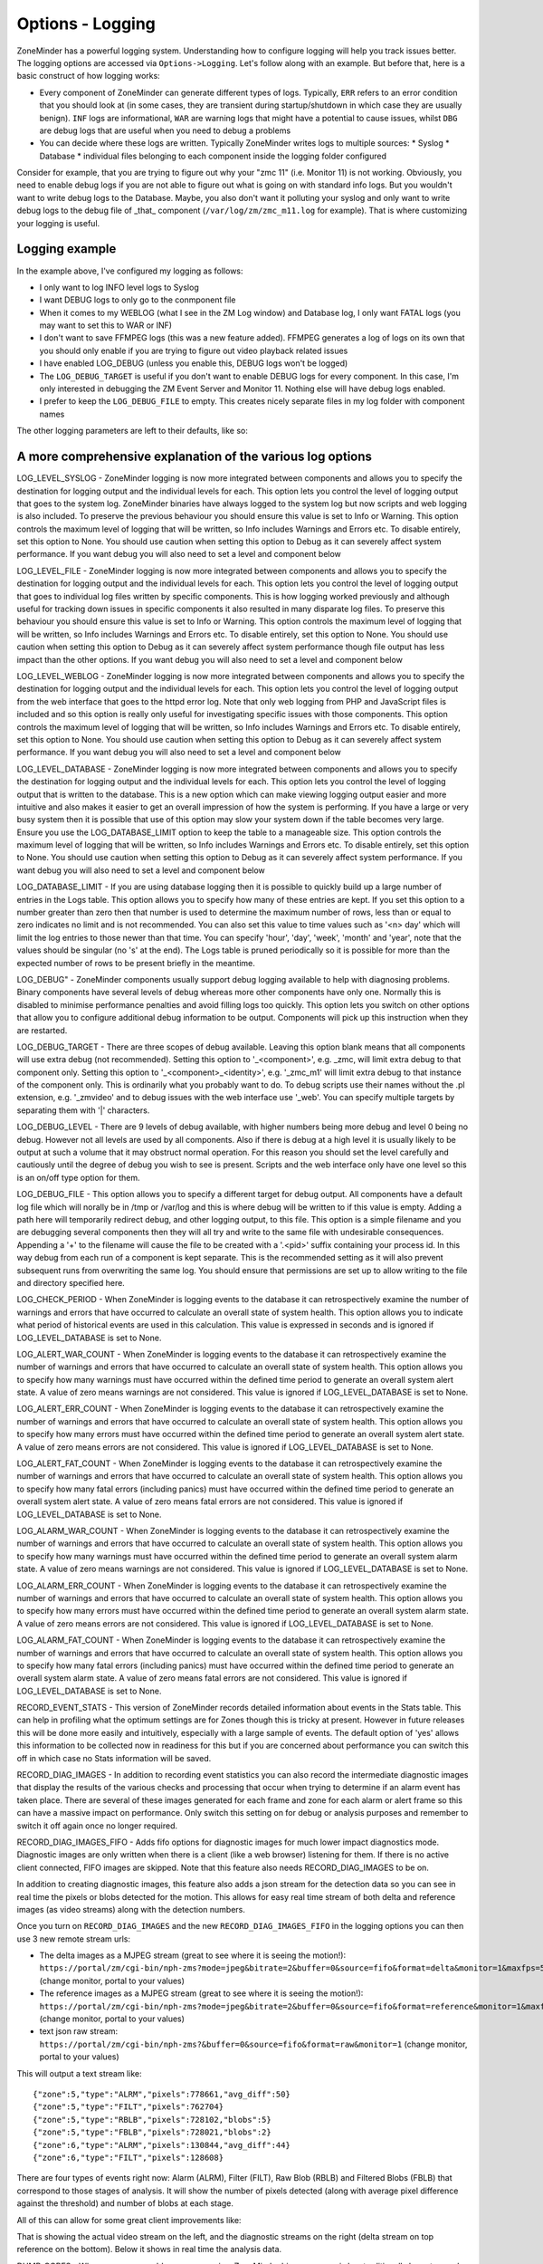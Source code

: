 Options - Logging
-----------------

ZoneMinder has a powerful logging system. Understanding how to configure logging will help you track issues better. The logging options are accessed via ``Options->Logging``. Let's follow along with an example. But before that, here is a basic construct of how logging works:

* Every component of ZoneMinder can generate different types of logs. Typically, ``ERR`` refers to an error condition that you should look at (in some cases, they are transient during startup/shutdown in which case they are usually benign). ``INF`` logs are informational, ``WAR`` are warning logs that might have a potential to cause issues, whilst ``DBG`` are debug logs that are useful when you need to debug a problems
* You can decide where these logs are written. Typically ZoneMinder writes logs to multiple sources:
  * Syslog 
  * Database
  * individual files belonging to each component inside the logging folder configured

Consider for example, that you are trying to figure out why your "zmc 11" (i.e. Monitor 11) is not working. Obviously, you need to enable debug logs if you are not able to figure out what is going on with standard info logs. But you wouldn't want to write debug logs to the Database. Maybe, you also don't want it polluting your syslog and only want to write debug logs to the debug file of _that_ component (``/var/log/zm/zmc_m11.log`` for example). That is where customizing your logging is useful.

Logging example
~~~~~~~~~~~~~~~~~

.. image:: images/Options_Logging_A.png

In the example above, I've configured my logging as follows:

* I only want to log INFO level logs to Syslog
* I want DEBUG logs to only go to the conmponent file
* When it comes to my WEBLOG (what I see in the ZM Log window) and Database log, I only want FATAL logs (you may want to set this to WAR or INF)
* I don't want to save FFMPEG logs (this was a new feature added). FFMPEG generates a log of logs on its own that you should only enable if you are trying to figure out video playback related issues
* I have enabled LOG_DEBUG (unless you enable this, DEBUG logs won't be logged)
* The ``LOG_DEBUG_TARGET`` is useful if you don't want to enable DEBUG logs for every component. In this case, I'm only interested in debugging the ZM Event Server and Monitor 11. Nothing else will have debug logs enabled.
* I prefer to keep the ``LOG_DEBUG_FILE`` to empty. This creates nicely separate files in my log folder with component names

The other logging parameters are left to their defaults, like so:

.. image:: images/Options_Logging_B.png


A more comprehensive explanation of the various log options
~~~~~~~~~~~~~~~~~~~~~~~~~~~~~~~~~~~~~~~~~~~~~~~~~~~~~~~~~~~~~~~
LOG_LEVEL_SYSLOG - ZoneMinder logging is now more integrated between components and allows you to specify the destination for logging output and the individual levels for each. This option lets you control the level of logging output that goes to the system log. ZoneMinder binaries have always logged to the system log but now scripts and web logging is also included. To preserve the previous behaviour you should ensure this value is set to Info or Warning. This option controls the maximum level of logging that will be written, so Info includes Warnings and Errors etc. To disable entirely, set this option to None. You should use caution when setting this option to Debug as it can severely affect system performance. If you want debug you will also need to set a level and component below

LOG_LEVEL_FILE - ZoneMinder logging is now more integrated between components and allows you to specify the destination for logging output and the individual levels for each. This option lets you control the level of logging output that goes to individual log files written by specific components. This is how logging worked previously and although useful for tracking down issues in specific components it also resulted in many disparate log files. To preserve this behaviour you should ensure this value is set to Info or Warning. This option controls the maximum level of logging that will be written, so Info includes Warnings and Errors etc. To disable entirely, set this option to None. You should use caution when setting this option to Debug as it can severely affect system performance though file output has less impact than the other options. If you want debug you will also need to set a level and component below

LOG_LEVEL_WEBLOG - ZoneMinder logging is now more integrated between components and allows you to specify the destination for logging output and the individual levels for each. This option lets you control the level of logging output from the web interface that goes to the httpd error log. Note that only web logging from PHP and JavaScript files is included and so this option is really only useful for investigating specific issues with those components. This option controls the maximum level of logging that will be written, so Info includes Warnings and Errors etc. To disable entirely, set this option to None. You should use caution when setting this option to Debug as it can severely affect system performance. If you want debug you will also need to set a level and component below

LOG_LEVEL_DATABASE - ZoneMinder logging is now more integrated between components and allows you to specify the destination for logging output and the individual levels for each. This option lets you control the level of logging output that is written to the database. This is a new option which can make viewing logging output easier and more intuitive and also makes it easier to get an overall impression of how the system is performing. If you have a large or very busy system then it is possible that use of this option may slow your system down if the table becomes very large. Ensure you use the LOG_DATABASE_LIMIT option to keep the table to a manageable size. This option controls the maximum level of logging that will be written, so Info includes Warnings and Errors etc. To disable entirely, set this option to None. You should use caution when setting this option to Debug as it can severely affect system performance. If you want debug you will also need to set a level and component below

LOG_DATABASE_LIMIT - If you are using database logging then it is possible to quickly build up a large number of entries in the Logs table. This option allows you to specify how many of these entries are kept. If you set this option to a number greater than zero then that number is used to determine the maximum number of rows, less than or equal to zero indicates no limit and is not recommended. You can also set this value to time values such as '<n> day' which will limit the log entries to those newer than that time. You can specify 'hour', 'day', 'week', 'month' and 'year', note that the values should be singular (no 's' at the end). The Logs table is pruned periodically so it is possible for more than the expected number of rows to be present briefly in the meantime.

LOG_DEBUG" - ZoneMinder components usually support debug logging available to help with diagnosing problems. Binary components have several levels of debug whereas more other components have only one. Normally this is disabled to minimise performance penalties and avoid filling logs too quickly. This option lets you switch on other options that allow you to configure additional debug information to be output. Components will pick up this instruction when they are restarted.

LOG_DEBUG_TARGET - There are three scopes of debug available. Leaving this option blank means that all components will use extra debug (not recommended). Setting this option to '_<component>', e.g. _zmc, will limit extra debug to that component only. Setting this option to '_<component>_<identity>', e.g. '_zmc_m1' will limit extra debug to that instance of the component only. This is ordinarily what you probably want to do. To debug scripts use their names without the .pl extension, e.g. '_zmvideo' and to debug issues with the web interface use '_web'. You can specify multiple targets by separating them with '|' characters.

LOG_DEBUG_LEVEL - There are 9 levels of debug available, with higher numbers being more debug and level 0 being no debug. However not all levels are used by all components. Also if there is debug at a high level it is usually likely to be output at such a volume that it may obstruct normal operation. For this reason you should set the level carefully and cautiously until the degree of debug you wish to see is present. Scripts and the web interface only have one level so this is an on/off type option for them.

LOG_DEBUG_FILE - This option allows you to specify a different target for debug output. All components have a default log file which will norally be in /tmp or /var/log and this is where debug will be written to if this value is empty. Adding a path here will temporarily redirect debug, and other logging output, to this file. This option is a simple filename and you are debugging several components then they will all try and write to the same file with undesirable consequences. Appending a '+' to the filename will cause the file to be created with a '.<pid>' suffix containing your process id. In this way debug from each run of a component is kept separate. This is the recommended setting as it will also prevent subsequent runs from overwriting the same log. You should ensure that permissions are set up to allow writing to the file and directory specified here.

LOG_CHECK_PERIOD - When ZoneMinder is logging events to the database it can retrospectively examine the number of warnings and errors that have occurred to calculate an overall state of system health. This option allows you to indicate what period of historical events are used in this calculation. This value is expressed in seconds and is ignored if LOG_LEVEL_DATABASE is set to None.

LOG_ALERT_WAR_COUNT - When ZoneMinder is logging events to the database it can retrospectively examine the number of warnings and errors that have occurred to calculate an overall state of system health. This option allows you to specify how many warnings must have occurred within the defined time period to generate an overall system alert state. A value of zero means warnings are not considered. This value is ignored if LOG_LEVEL_DATABASE is set to None.

LOG_ALERT_ERR_COUNT - When ZoneMinder is logging events to the database it can retrospectively examine the number of warnings and errors that have occurred to calculate an overall state of system health. This option allows you to specify how many errors must have occurred within the defined time period to generate an overall system alert state. A value of zero means errors are not considered. This value is ignored if LOG_LEVEL_DATABASE is set to None.

LOG_ALERT_FAT_COUNT - When ZoneMinder is logging events to the database it can retrospectively examine the number of warnings and errors that have occurred to calculate an overall state of system health. This option allows you to specify how many fatal errors (including panics) must have occurred within the defined time period to generate an overall system alert state. A value of zero means fatal errors are not considered. This value is ignored if LOG_LEVEL_DATABASE is set to None.

LOG_ALARM_WAR_COUNT - When ZoneMinder is logging events to the database it can retrospectively examine the number of warnings and errors that have occurred to calculate an overall state of system health. This option allows you to specify how many warnings must have occurred within the defined time period to generate an overall system alarm state. A value of zero means warnings are not considered. This value is ignored if LOG_LEVEL_DATABASE is set to None.

LOG_ALARM_ERR_COUNT - When ZoneMinder is logging events to the database it can retrospectively examine the number of warnings and errors that have occurred to calculate an overall state of system health. This option allows you to specify how many errors must have occurred within the defined time period to generate an overall system alarm state. A value of zero means errors are not considered. This value is ignored if LOG_LEVEL_DATABASE is set to None.

LOG_ALARM_FAT_COUNT - When ZoneMinder is logging events to the database it can retrospectively examine the number of warnings and errors that have occurred to calculate an overall state of system health. This option allows you to specify how many fatal errors (including panics) must have occurred within the defined time period to generate an overall system alarm state. A value of zero means fatal errors are not considered. This value is ignored if LOG_LEVEL_DATABASE is set to None.

RECORD_EVENT_STATS - This version of ZoneMinder records detailed information about events in the Stats table. This can help in profiling what the optimum settings are for Zones though this is tricky at present. However in future releases this will be done more easily and intuitively, especially with a large sample of events. The default option of 'yes' allows this information to be collected now in readiness for this but if you are concerned about performance you can switch this off in which case no Stats information will be saved.

RECORD_DIAG_IMAGES - In addition to recording event statistics you can also record the intermediate diagnostic images that display the results of the various checks and processing that occur when trying to determine if an alarm event has taken place. There are several of these images generated for each frame and zone for each alarm or alert frame so this can have a massive impact on performance. Only switch this setting on for debug or analysis purposes and remember to switch it off again once no longer required.

RECORD_DIAG_IMAGES_FIFO - Adds fifo options for diagnostic images for much lower impact diagnostics mode. Diagnostic images are only written when there is a client (like a web browser) listening for them. If there is no active client connected, FIFO images are skipped. Note that this feature also needs RECORD_DIAG_IMAGES to be on. 

In addition to creating diagnostic images, this feature also adds a json stream for the detection data so you can see in real time the pixels or blobs detected for the motion. This allows for easy real time stream of both delta and reference images (as video streams) along with the detection numbers.

Once you turn on ``RECORD_DIAG_IMAGES`` and the new ``RECORD_DIAG_IMAGES_FIFO`` in the logging options you can then use 3 new remote stream urls:

* The delta images as a MJPEG stream (great to see where it is seeing the motion!): ``https://portal/zm/cgi-bin/nph-zms?mode=jpeg&bitrate=2&buffer=0&source=fifo&format=delta&monitor=1&maxfps=5`` (change monitor, portal to your values)

* The reference images as a MJPEG stream (great to see where it is seeing the motion!): ``https://portal/zm/cgi-bin/nph-zms?mode=jpeg&bitrate=2&buffer=0&source=fifo&format=reference&monitor=1&maxfps=5`` (change monitor, portal to your values)

* text json raw stream: ``https://portal/zm/cgi-bin/nph-zms?&buffer=0&source=fifo&format=raw&monitor=1`` (change monitor, portal to your values)

This will output a text stream like:

::

  {"zone":5,"type":"ALRM","pixels":778661,"avg_diff":50}
  {"zone":5,"type":"FILT","pixels":762704}
  {"zone":5,"type":"RBLB","pixels":728102,"blobs":5}
  {"zone":5,"type":"FBLB","pixels":728021,"blobs":2}
  {"zone":6,"type":"ALRM","pixels":130844,"avg_diff":44}
  {"zone":6,"type":"FILT","pixels":128608}
  

There are four types of events right now: Alarm (ALRM), Filter (FILT), Raw Blob (RBLB) and Filtered Blobs (FBLB) that correspond to those stages of analysis. It will show the number of pixels detected (along with average pixel difference against the threshold) and number of blobs at each stage.

All of this can allow for some great client improvements like:


.. image:: images/Options_FIFO.png

That is showing the actual video stream on the left, and the diagnostic streams on the right (delta stream on top reference on the bottom). Below it shows in real time the analysis data.


DUMP_CORES - When an unrecoverable error occurs in a ZoneMinder binary process is has traditionally been trapped and the details written to logs to aid in remote analysis. However in some cases it is easier to diagnose the error if a core file, which is a memory dump of the process at the time of the error, is created. This can be interactively analysed in the debugger and may reveal more or better information than that available from the logs. This option is recommended for advanced users only otherwise leave at the default. Note using this option to trigger core files will mean that there will be no indication in the binary logs that a process has died, they will just stop, however the zmdc log will still contain an entry. Also note that you may have to explicitly enable core file creation on your system via the 'ulimit -c' command or other means otherwise no file will be created regardless of the value of this option.